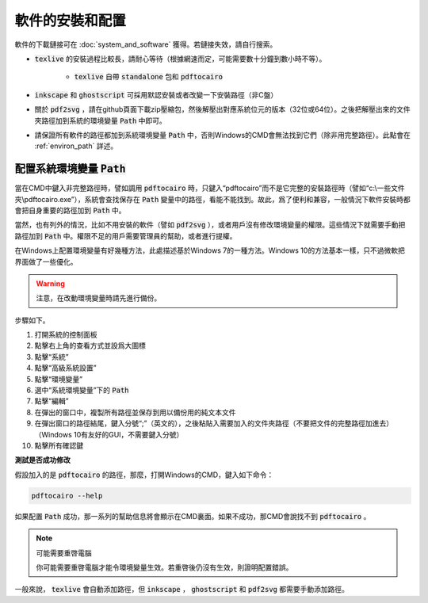 軟件的安裝和配置
================

軟件的下載鏈接可在 :doc:`system_and_software` 獲得。若鏈接失效，請自行搜索。

*  :code:`texlive` 的安裝過程比較長，請耐心等待（根據網速而定，可能需要數十分鐘到數小時不等）。

    *  :code:`texlive` 自帶 :code:`standalone` 包和 :code:`pdftocairo`

*  :code:`inkscape` 和 :code:`ghostscript` 可採用默認安裝或者改變一下安裝路徑（非C盤）

* 關於 :code:`pdf2svg` ，請在github頁面下載zip壓縮包，然後解壓出對應系統位元的版本（32位或64位）。之後把解壓出來的文件夾路徑加到系統的環境變量 :code:`Path` 中即可。

* 請保證所有軟件的路徑都加到系統環境變量 :code:`Path` 中，否則Windows的CMD會無法找到它們（除非用完整路徑）。此點會在 :ref:`environ_path` 詳述。


.. _environ_path :

配置系統環境變量 :code:`Path`
---------------------------------

當在CMD中鍵入非完整路徑時，譬如調用 :code:`pdftocairo` 時，只鍵入“pdftocairo”而不是它完整的安裝路徑時（譬如“c:\\一些文件夾\\pdftocairo.exe”），系統會查找保存在 :code:`Path` 變量中的路徑，看能不能找到。故此，爲了便利和兼容，一般情況下軟件安裝時都會把自身重要的路徑加到 :code:`Path` 中。

當然，也有列外的情況，比如不用安裝的軟件（譬如 :code:`pdf2svg` ），或者用戶沒有修改環境變量的權限。這些情況下就需要手動把路徑加到 :code:`Path` 中。權限不足的用戶需要管理員的幫助，或者進行提權。

在Windows上配置環境變量有好幾種方法，此處描述基於Windows 7的一種方法。Windows 10的方法基本一樣，只不過微軟把界面做了一些優化。

.. warning::

    注意，在改動環境變量時請先進行備份。

步驟如下。

#. 打開系統的控制面板
#. 點擊右上角的查看方式並設爲大圖標
#. 點擊“系統”
#. 點擊“高級系統設置”
#. 點擊“環境變量”
#. 選中“系統環境變量”下的 :code:`Path`
#. 點擊“編輯”
#. 在彈出的窗口中，複製所有路徑並保存到用以備份用的純文本文件
#. 在彈出窗口的路徑結尾，鍵入分號“;”（英文的），之後粘貼入需要加入的文件夾路徑（不要把文件的完整路徑加進去）（Windows 10有友好的GUI，不需要鍵入分號）
#. 點擊所有確認鍵

**測試是否成功修改**

假設加入的是 :code:`pdftocairo` 的路徑，那麼，打開Windows的CMD，鍵入如下命令：

.. code-block:: shell

    pdftocairo --help

如果配置 :code:`Path` 成功，那一系列的幫助信息將會顯示在CMD裏面。如果不成功，那CMD會說找不到 :code:`pdftocairo` 。

.. note:: 可能需要重啓電腦

    你可能需要重啓電腦才能令環境變量生效。若重啓後仍沒有生效，則證明配置錯誤。

一般來說， :code:`texlive` 會自動添加路徑，但 :code:`inkscape` ， :code:`ghostscript` 和 :code:`pdf2svg` 都需要手動添加路徑。


